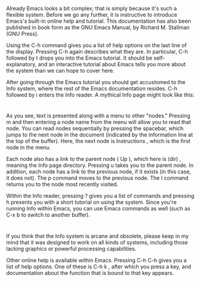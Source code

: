 * 
  Already Emacs looks a bit complex; that is simply because it's such a flexible
  system. Before we go any further, it is instructive to introduce Emacs's
  built-in online help and tutorial. This documentation has also been published
  in book form as the GNU Emacs Manual, by Richard M. Stallman (GNU Press).

  Using the C-h command gives you a list of help options on the last line of the
  display. Pressing C-h again describes what they are. In particular, C-h
  followed by t drops you into the Emacs tutorial. It should be
  self-explanatory, and an interactive tutorial about Emacs tells you more about
  the system than we can hope to cover here.

  After going through the Emacs tutorial you should get accustomed to the Info
  system, where the rest of the Emacs documentation resides. C-h followed by i
  enters the Info reader. A mythical Info page might look like this:
* 
  As you see, text is presented along with a menu to other "nodes." Pressing m
  and then entering a node name from the menu will allow you to read that node.
  You can read nodes sequentially by pressing the spacebar, which jumps to the
  next node in the document (indicated by the information line at the top of the
  buffer). Here, the next node is Instructions , which is the first node in the
  menu.

  Each node also has a link to the parent node ( Up ), which here is (dir) ,
  meaning the Info page directory. Pressing u takes you to the parent node. In
  addition, each node has a link to the previous node, if it exists (in this
  case, it does not). The p command moves to the previous node. The l command
  returns you to the node most recently visited.

  Within the Info reader, pressing ? gives you a list of commands and pressing h
  presents you with a short tutorial on using the system. Since you're running
  Info within Emacs, you can use Emacs commands as well (such as C-x b to switch
  to another buffer).
* 
  If you think that the Info system is arcane and obsolete, please keep in my
  mind that it was designed to work on all kinds of systems, including those
  lacking graphics or powerful processing capabilities.

  Other online help is available within Emacs. Pressing C-h C-h gives you a list
  of help options. One of these is C-h k , after which you press a key, and
  documentation about the function that is bound to that key appears.

